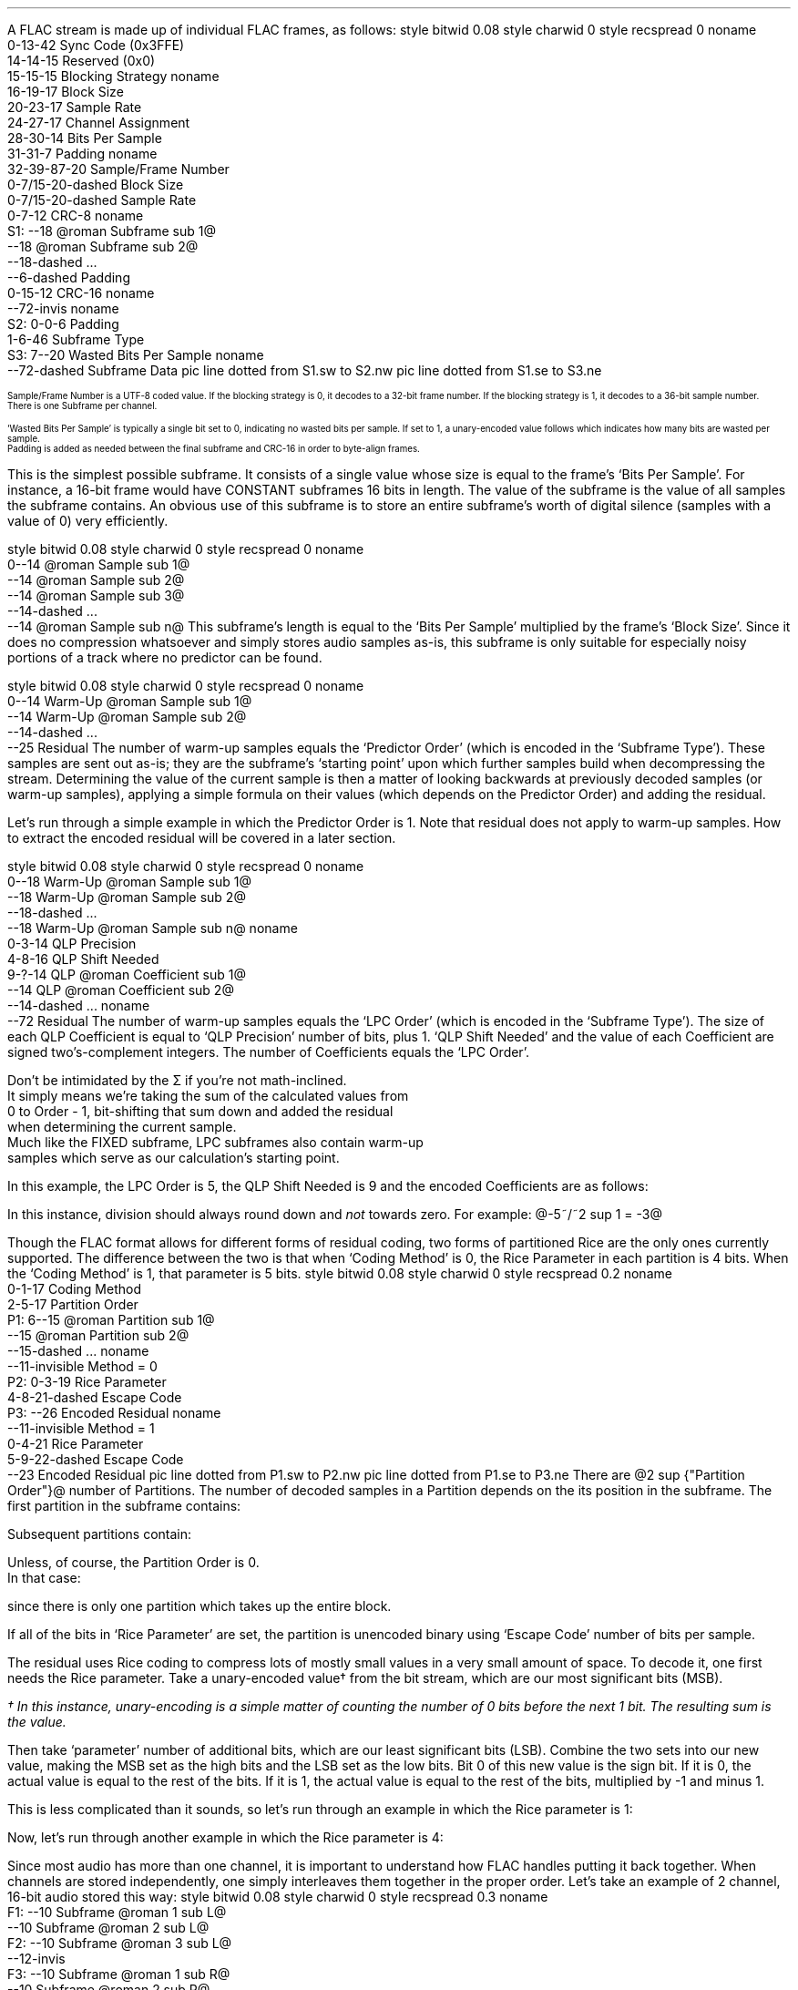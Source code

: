 .\"This work is licensed under the
.\"Creative Commons Attribution-Share Alike 3.0 United States License.
.\"To view a copy of this license, visit
.\"http://creativecommons.org/licenses/by-sa/3.0/us/ or send a letter to
.\"Creative Commons,
.\"171 Second Street, Suite 300,
.\"San Francisco, California, 94105, USA.
.SUBSECTION "FLAC decoding"
.nr ZF \n%
.PP
A FLAC stream is made up of individual FLAC frames, as follows:
.begin dformat
style bitwid 0.08
style charwid 0
style recspread 0
noname
  0-13-42 Sync Code (0x3FFE)
  14-14-15 Reserved (0x0)
  15-15-15 Blocking Strategy
noname
  16-19-17 Block Size
  20-23-17 Sample Rate
  24-27-17 Channel Assignment
  28-30-14 Bits Per Sample
  31-31-7 Padding
noname
  32-39\[hy]87-20 Sample/Frame Number
  0-7/15-20-dashed Block Size
  0-7/15-20-dashed Sample Rate
  0-7-12 CRC-8
noname
 S1: --18 @roman Subframe sub 1@
      --18 @roman Subframe sub 2@
      --18-dashed ...
      --6-dashed Padding
      0-15-12 CRC-16
noname
  --72-invis
noname
 S2: 0-0-6 Padding
      1-6-46 Subframe Type
 S3: 7--20 Wasted Bits Per Sample
noname
     --72-dashed Subframe Data
pic line dotted from S1.sw to S2.nw
pic line dotted from S1.se to S3.ne
.end dformat
.ps 7
.TS
tab(:);
| c || c || c || c s || c |
| c || c || c || c l || c |
| c || l || l || c | l || c |.
_
Bits:Block Size:Sample Rate:Channel Assignment:Bits
\^:(in samples):\^:channels:assignment:\^
=
0000:get from STREAMINFO:get from STREAMINFO:1:mono:0000
0001:192:88200:2:left, right:0001
0010:576:176400:3:left, right, center:0010
0011:1152:192000:4:left, right, back left, back right:0011
0100:2304:8000:5:left, right, center, back left, back right:0100
0101:4608:16000:6:left, right, center, LFE, back left, back right:0101
0110:8 bit from end of header (+1):22050:7:undefined:0110
0111:16 bit from end of header (+1):24000:8:undefined:0111
1000:256:32000:2:0 left, 1 difference:1000
1001:512:44100:2:0 difference, 1 right:1001
1010:1024:48000:2:0 average, 1 difference:1010
1011:2048:96000::reserved:1011
1100:4096:get 8 bit from end of header (in kHz)::reserved:1100
1101:8192:get 16 bit from end of header (in Hz)::reserved:1101
1110:16384:get 16 bit from end of header (in 10s of Hz)::reserved:1110
1111:32768:invalid::reserved:1111
_
.TE
.ps
.2C
.ps 7
.KS
.TS
tab(:);
| c s |
| c | l |.
_
Bits Per Sample
_
bits:per sample
=
000:get from STREAMINFO
001:8
010:12
011:reserved
100:16
101:20
110:24
111:reserved
_
.TE
.KE
Sample/Frame Number is a UTF-8 coded value.
If the blocking strategy is 0, it decodes to a 32-bit frame number.
If the blocking strategy is 1, it decodes to a 36-bit sample number.
.br
There is one Subframe per channel.
.KS
.TS
tab(:);
| c s |
| c | l |.
_
Subframe Type
_
bits:type
=
000000:SUBFRAME_CONSTANT
000001:SUBFRAME_VERBATIM
00001x:reserved
0001xx:reserved
001xxx:SUBFRAME_FIXED (xxx = Predictor Order)
01xxxx:reserved
1xxxxx:SUBFRAME_LPC (xxxxx = LPC Order - 1)
_
.TE
.KE
`Wasted Bits Per Sample' is typically a single bit set to 0, indicating
no wasted bits per sample.  If set to 1, a unary-encoded value
follows which indicates how many bits are wasted per sample.
.br
Padding is added as needed between the final subframe and CRC-16
in order to byte-align frames.
.1C
.bp
.SUBSUBSECTION "the CONSTANT subframe"
.PP
This is the simplest possible subframe.
It consists of a single value whose size is equal to the frame's
`Bits Per Sample'.
For instance, a 16-bit frame would have CONSTANT subframes 16 bits in length.
The value of the subframe is the value of all samples the subframe
contains.
An obvious use of this subframe is to store an entire subframe's worth
of digital silence (samples with a value of 0) very efficiently.
.SUBSUBSECTION "the VERBATIM subframe"
.PP
.begin dformat
style bitwid 0.08
style charwid 0
style recspread 0
noname
  0--14 @roman Sample sub 1@
  --14 @roman Sample sub 2@
  --14 @roman Sample sub 3@
  --14-dashed ...
  --14 @roman Sample sub n@
.end dformat
This subframe's length is equal to the `Bits Per Sample' multiplied
by the frame's `Block Size'.
Since it does no compression whatsoever and simply stores
audio samples as-is, this subframe is only suitable for especially
noisy portions of a track where no predictor can be found.
.SUBSUBSECTION "the FIXED subframe"
.PP
.begin dformat
style bitwid 0.08
style charwid 0
style recspread 0
noname
  0--14 Warm\[hy]Up @roman Sample sub 1@
  --14 Warm\[hy]Up @roman Sample sub 2@
  --14-dashed ...
  --25 Residual
.end dformat
The number of warm-up samples equals the `Predictor Order'
(which is encoded in the `Subframe Type').
These samples are sent out as-is; they are the subframe's
`starting point' upon which further samples build when decompressing
the stream.
Determining the value of the current sample is then a matter of
looking backwards at previously decoded samples (or warm-up samples),
applying a simple formula on their values (which depends on the
Predictor Order) and adding the residual.
.KS
.TS
tab(:);
| c | c |
| c | c |
| c | l |.
_
Predictor:Calculation
Order:\^
=
0:@"Sample" sub i = "Residual" sub i@
1:@"Sample" sub i = "Sample" sub {i~-~1}~~+~~"Residual" sub i@
2:@"Sample" sub i = (2~\[mu]~"Sample" sub {i~-~1})~~-~~"Sample" sub {i~-~2}~~+~~"Residual" sub i@
3:@"Sample" sub i = (3~\[mu]~"Sample" sub {i~-~1})~~-~~(3~\[mu]~"Sample" sub {i~-~2})~~+~~"Sample" sub {i~-~3}~~+~~"Residual" sub i@
4:@"Sample" sub i = (4~\[mu]~"Sample" sub {i~-~1})~~-~~(6~\[mu]~"Sample" sub {i~-~2})~~+~~(4~\[mu]~"Sample" sub {i~-~3})~~-~~"Sample" sub {i~-~4}~~+~~"Residual" sub i@
_
.TE
.KE
.PP
Let's run through a simple example in which the Predictor Order is 1.
Note that residual does not apply to warm-up samples.
How to extract the encoded residual will be covered in a later section.
.TS
tab(:);
| c || c | c |
| c || r | r |.
_
Index:Residual:Sample
=
0::(warm-up) @bold 10@
1:1:@10 + 1 = mark bold 11@
2:2:@11 + 2 = lineup bold 13@
3:-2:@13 - 2 = lineup bold 11@
4:1:@11 + 1 = lineup bold 12@
5:-1:@12 - 1 = lineup bold 11@
_
.TE
.bp
.SUBSUBSECTION "the LPC subframe"
.PP
.begin dformat
style bitwid 0.08
style charwid 0
style recspread 0
noname
  0--18 Warm\[hy]Up @roman Sample sub 1@
  --18 Warm\[hy]Up @roman Sample sub 2@
  --18-dashed ...
  --18 Warm\[hy]Up @roman Sample sub n@
noname
  0-3-14 QLP Precision
  4-8-16 QLP Shift Needed
  9-?-14 QLP @roman Coefficient sub 1@
  --14 QLP @roman Coefficient sub 2@
  --14-dashed ...
noname
  --72 Residual
.end dformat
The number of warm-up samples equals the `LPC Order'
(which is encoded in the `Subframe Type').
The size of each QLP Coefficient is equal to
`QLP Precision' number of bits, plus 1.
`QLP Shift Needed' and the value of each Coefficient are
signed two's-complement integers.
The number of Coefficients equals the `LPC Order'.
.EQ
"Sample" sub i =
left floor {{
{sum from {j = 0} to {Order~-~1}
{"QLP Coefficient" sub j}~\[mu]~"Sample" sub {i~-~j~-~1}}
} over {2 sup "QLP Shift Needed"}} right floor
~~+~~"Residual" sub i
.EN
Don't be intimidated by the \[*S] if you're not math-inclined.
It simply means we're taking the sum of the calculated values from
0 to Order - 1, bit-shifting that sum down and added the residual
when determining the current sample.
Much like the FIXED subframe, LPC subframes also contain warm-up
samples which serve as our calculation's starting point.
.PP
In this example, the LPC Order is 5, the QLP Shift Needed is 9
and the encoded Coefficients are as follows:
.KS
.TS
tab(:);
c r.
QLP @roman Coefficient sub 0@:1241
QLP @roman Coefficient sub 1@:-944
QLP @roman Coefficient sub 2@:14
QLP @roman Coefficient sub 3@:342
QLP @roman Coefficient sub 4@:-147
.TE
.KE

.TS
tab(:);
| c || c | c |
| c || r | r |.
_
Index:Residual:Sample
=
0::(warm-up) @bold 1053@
1::(warm-up) @bold 1116@
2::(warm-up) @bold 1257@
3::(warm-up) @bold 1423@
4::(warm-up) @bold 1529@
_
5:11:@(1241~\[mu]~1529) + (-944~\[mu]~1423) + (14~\[mu]~1257) + (342~\[mu]~1116) + (-147~\[mu]~1053) = 798656@
\^:\^:@(798656~/~2 sup 9 ) = 1559 + 11 = bold 1570@
_
6:79:@(1241~\[mu]~1570) + (-944~\[mu]~1529) + (14~\[mu]~1423) + (342~\[mu]~1257) + (-147~\[mu]~1116) = 790758@
\^:\^:@(790758~/~2 sup 9 ) = 1544 + 79 = bold 1623@
_
7:24:@(1241~\[mu]~1623) + (-944~\[mu]~1570) + (14~\[mu]~1529) + (342~\[mu]~1423) + (-147~\[mu]~1257) = 855356@
\^:\^:@(855356~/~2 sup 9 ) = 1670 + 24 = bold 1694@
_
8:-81:@(1241~\[mu]~1694) + (-944~\[mu]~1623) + (14~\[mu]~1570) + (342~\[mu]~1529) + (-147~\[mu]~1423) = 905859@
\^:\^:@(905859~/~2 sup 9 ) = 1769 - 81 = bold 1688@
_
9:-72:@(1241~\[mu]~1688) + (-944~\[mu]~1694) + (14~\[mu]~1623) + (342~\[mu]~1570) + (-147~\[mu]~1529) = 830571@
\^:\^:@(830571~/~2 sup 9 ) = 1622 - 72 = bold 1550@
_
.TE
.LP
In this instance, division should always round down and \fInot\fR towards zero.
For example: @-5~/~2 sup 1 = -3@

.bp
.SUBSUBSECTION "the Residual"
.PP
Though the FLAC format allows for different forms of
residual coding, two forms of partitioned Rice are the only ones
currently supported.
The difference between the two is that when `Coding Method' is 0,
the Rice Parameter in each partition is 4 bits.
When the `Coding Method' is 1, that parameter is 5 bits.
.begin dformat
style bitwid 0.08
style charwid 0
style recspread 0.2
noname
     0-1-17 Coding Method
     2-5-17 Partition Order
 P1: 6--15 @roman Partition sub 1@
     --15 @roman Partition sub 2@
     --15-dashed ...
noname
     --11-invisible Method = 0
 P2: 0-3-19 Rice Parameter
     4-8-21-dashed Escape Code
 P3: --26 Encoded Residual
noname
     --11-invisible Method = 1
     0-4-21 Rice Parameter
     5-9-22-dashed Escape Code
     --23 Encoded Residual
pic line dotted from P1.sw to P2.nw
pic line dotted from P1.se to P3.ne
.end dformat
There are @2 sup {"Partition Order"}@ number of Partitions.
The number of decoded samples in a Partition depends on the
its position in the subframe.
The first partition in the subframe contains:
.EQ
"Total Samples" mark = left (
{"Frame's Block Size" over {2 sup {"Partition Order"}}}
right )~~-~~"Predictor Order"
.EN
Subsequent partitions contain:
.EQ
"Total Samples" lineup = {"Frame's Block Size" over {2 sup {"Partition Order"}}}
.EN
Unless, of course, the Partition Order is 0.
In that case:
.EQ
"Total Samples" lineup = "Frame's Block Size"~~-~~"Predictor Order"
.EN
since there is only one partition which takes up the entire block.
.PP
If all of the bits in `Rice Parameter' are set,
the partition is unencoded binary using `Escape Code' number of bits per
sample.
.bp
.SUBSUBSUBSECTION "Rice Encoding"
.PP
The residual uses Rice coding to compress lots of mostly small values
in a very small amount of space.
To decode it, one first needs the Rice parameter.
Take a unary-encoded value\(dg from the bit stream, which are our most
significant bits (MSB).
.FS
\(dg In this instance, unary-encoding is a simple matter of
counting the number of 0 bits before the next 1 bit.
The resulting sum is the value.
.FE
Then take `parameter' number of additional bits, which are our least
significant bits (LSB).
Combine the two sets into our new value,
making the MSB set as the high bits and the LSB set as the low bits.
Bit 0 of this new value is the sign bit.
If it is 0, the actual value is equal to the rest of the bits.
If it is 1, the actual value is equal to the rest of the bits,
multiplied by -1 and minus 1.
.PP
This is less complicated than it sounds, so let's run through an example
in which the Rice parameter is 1:
.PSPIC -L "rice1.eps" 4.5i
.sp 24pt
Now, let's run through another example in which the Rice parameter is 4:
.PSPIC -L "rice2.eps" 6i
.bp
.SUBSUBSECTION "Channels"
.PP
Since most audio has more than one channel, it is important to
understand how FLAC handles putting it back together.
When channels are stored independently, one simply interleaves
them together in the proper order.
Let's take an example of 2 channel, 16-bit audio stored this way:
.begin dformat
style bitwid 0.08
style charwid 0
style recspread 0.3
noname
 F1: --10 Subframe @roman 1 sub L@
     --10 Subframe @roman 2 sub L@
 F2: --10 Subframe @roman 3 sub L@
     --12-invis
 F3: --10 Subframe @roman 1 sub R@
     --10 Subframe @roman 2 sub R@
 F4: --10 Subframe @roman 3 sub R@
noname
     --6-invis
 S1: --10 Subframe @roman 1 sub L@
     --10 Subframe @roman 1 sub R@
 S2: --10 Subframe @roman 2 sub L@
 S3: --10 Subframe @roman 2 sub R@
     --10 Subframe @roman 3 sub L@
 S4: --10 Subframe @roman 3 sub R@
pic line dotted from F1.sw to S1.nw
pic line dotted from F4.se to S4.ne
pic line dotted from F2.se to S2.ne
pic line dotted from F3.sw to S3.nw
.end dformat
This is the simplest case.
However, in the case of difference channels, one subframe will
contain actual channel data and the other channel will contain
signed difference data which is applied to the first channel
in order to reconstruct both channels.
It's very important to remember that the difference channel
has 1 additional bit per sample which will be consumed during
reconstruction.
Why 1 additional bit?
Let's take an example where the left sample's value is -30000
and the right sample's value is +30000.
Storing this pair as left + difference means the left
sample remains -30000 and the difference is -60000
.br
(-30000 \- -60000 = +30000).
-60000 won't fit into a 16-bit signed integer.
Adding that 1 additional bit doubles our range of values
and that's just enough to cover any possible difference between
two samples.
.ps 9
.TS
tab(:);
| c s s s s |
| c || c | c || c | c |
| c || l | l || l | l |.
_
Channel Calculation
_
Assignment:Channel 0:Channel 1:Left Channel:Right Channel
=
1000:left:difference:left:left \- difference
1001:difference:right:right + difference:right
1010:mid:side:(((mid << 1) | (side & 1)) + side) >> 1:(((mid << 1) | (side & 1)) - side) >> 1
_
.TE
.ps 10
The mid channel case is another unusual exception.
We're prepending the mid channel with bit 0 from the
side channel, performing the addition/subtraction and then
discarding that bit before assigning the results to the left and
right channels.
.SUBSUBSECTION "Wasted bits per sample"
.PP
Though rare in practice, FLAC subframes support `wasted bits per sample'.
Put simply, these wasted bits are removed during subframe calculation
and restored to the subframe's least significant bits as zero value bits
when it is returned.
For instance, a subframe with 1 wasted bit per sample in a 16-bit FLAC
stream is treated as having only 15 bits per sample when reading
warm-up samples and then all through the rest of the subframe
calculation.
That wasted zero bit is then prepended to each sample prior to returning
the subframe.
.bp
.SUBSECTION "FLAC encoding"
.PP
For the purposes of discussing FLAC encoding,
we'll assume one has a stream of input PCM values along with the
stream's sample rate, number of channels and bits per sample.
Creating a valid FLAC file is then a matter of writing the proper
file header, metadata blocks and FLAC frames.
.begin dformat
style bitwid 0.08
style charwid 0
style recspread 0.15
noname
       0-31-24 Header (`fLaC' 0x664C6143)
  FD1: 32--8 @roman Metadata sub 1@
       --8 @roman Metadata sub 2@
       --8-dashed ...
  FD2: --8 @roman Frame sub 1@
       --8 @roman Frame sub 2@
       --8-dashed ...
noname
  FD3: 0-31-16 Metadata Header
  FD4: 32--16-dashed Block Data
       --4-invis
  FD5: 0-48/128-14 Frame Header
  FD7: --8 @roman Subframe sub 1@
       --8 @roman Subframe sub 2@
       --4-dashed ...
  FD6: --6 CRC-16
noname
        --38-invis
  FD8:  0-7-16 Subframe Header
  FD9:  8--21 Subframe data
pic line dotted from FD1.sw to FD3.nw
pic line dotted from FD1.se to FD4.ne
pic line dotted from FD2.sw to FD5.nw
pic line dotted from FD2.se to FD6.ne
pic line dotted from FD7.sw to FD8.nw
pic line dotted from FD7.se to FD9.ne
.end dformat
.SUBSUBSECTION "Metadata header"
.PP
.TS
tab(:);
| c | c |
| r | l |.
_
bits:value
=
1:0 if additional metadata blocks follow, 1 if not
7:0 for STREAMINFO, 1 for PADDING, 4 for VORBIS_COMMENT, etc.
24:the length of the block data in bytes, not including the header
_
.TE
.SUBSUBSECTION "the STREAMINFO metadata block"
.PP
.TS
tab(:);
| c | c |
| r | l |.
_
bits:value
=
16:the minimum FLAC frame size, in PCM frames
16:the maximum FLAC frame size, in PCM frames
24:the minimum FLAC frame size, in bytes
24:the maximum FLAC frame size, in bytes
20:the stream's sample rate, in Hz
3:the stream's channel count, minus one
5:the stream's bit-per-sample, minus one
36:the stream's total number of PCM frames
128:an MD5 sum of the PCM stream's bytes
_
.TE
.PP
When encoding a FLAC file, many of these fields cannot be known in advance.
Instead, one must keep track of those values during encoding and then
rewrite the STREAMINFO block when finished.
.SUBSUBSECTION "the VORBIS_COMMENT metadata block"
.PP
.TS
tab(:);
| c | c |
| r | l |.
_
bits:value
=
32\[dd]:vendor string length, in bytes
string length \[mu] 8:vendor string data, as UTF-8 encoded text
32\[dd]:total number of comment strings
32\[dd]:comment @roman string sub 1@ length, in bytes
string length \[mu] 8:comment @roman string sub 1@, as UTF-8 encoded text
 ...:...
_
.TE
.PP
Fields marked with \[dd] are little-endian integers.
.SUBSUBSECTION "the PADDING metadata block"
.PP
This is simply an empty block full of \fC0x00\fR bytes.
.bp
.SUBSUBSECTION "Frame header"
.PP
.TS
tab(:);
| c | c |
| r | l |.
_
bits:value
=
14:\fC0x3FFE\fR sync code
1:\fC0\fR reserved
1:\fC0\fR if the header encodes the frame number, \fC1\fR if it encodes the sample number
4:this frame's block size, as encoded PCM frames\(dg
4:this frame's encoded sample rate\(dg
4:this frame's encoded channel assignment\(dg
3:this frame's encoded bits per sample\(dg
1:\fC0\fR padding
8-56:the frame number, or sample number, UTF-8 encoded and starting from 0
0/8/16:the number of PCM frames (minus one) in this FLAC frame, if block size is \fC0x6\fR (8 bits) or \fC0x7\fR (16 bits)
0/8/16:the sample rate of this FLAC frame, if sample rate is \fC0xC\fR (8 bits), \fC0xD\fR (16 bits) or \fC0xE\fR (16 bits)
8:the CRC-8 of all data from the beginning of the frame header
_
.TE
.FS
\(dg See table on page \n(ZF
.FE
.PP
The FLAC frame's block size in PCM frames
(called ``channel independent samples'' in FLAC's documentation)
is typically encoded in the 4 bit `block size' field.
But for odd-sized frames - which often occur at the end of the stream -
that value is stored as an 8 or 16 bit integer following the UTF-8 encoded
frame number.
.PP
In addition, odd sample rate values are stored as 8 bit (in kHz),
16 bit (in Hz) or 16 bit (in 10s of Hz) prior to the CRC-8,
should a predefined value not be available.
.PP
Up until this point, nearly all of these fields can be filled from
the PCM stream data.
Unless you're writing a variable block size encoder,
one should encode the frame number starting from 0 in the frame header
and choose a predefined block size for as many FLAC frames as possible.
.SUBSUBSECTION "Channel assignment"
.PP
If the input stream has a number of channels other than 2,
one has no choice but to store them independently.
If the number of channels equals 2, one can try all four possible
assignments (left-difference, difference-right, mid-side and
independent) and use the one which takes the least amount of space.
.SUBSUBSECTION "Subframe header"
.PP
.TS
tab(:);
| c | c |
| r | l |.
_
bits:value
=
1:\fC0\fR padding
6:subframe type, with optional predictor order
1:\fC0\fR if no wasted bits per sample, \fC1\fR if a unary-encoded number follows
0+:the number of wasted bits per sample (minus one) encoded as unary
_
.TE
.TS
tab(:);
| c s |
| c | l |.
_
Subframe Type
_
bits:type
=
000000:SUBFRAME_CONSTANT
000001:SUBFRAME_VERBATIM
00001x:reserved
0001xx:reserved
001xxx:SUBFRAME_FIXED (xxx = Predictor Order)
01xxxx:reserved
1xxxxx:SUBFRAME_LPC (xxxxx = Predictor Order - 1)
_
.TE
.bp
.SUBSUBSECTION "the CONSTANT subframe"
.PP
If all the samples in a subframe are identical, one can encode them
using a CONSTANT subframe, which is essentially a single sample value
that gets duplicated `block size' number of times when decoded.
.SUBSUBSECTION "the VERBATIM subframe"
.PP
This subframe simply stores all the samples as-is,
with no compression whatsoever.
It is a `fallback' encoding method for when no other subframe makes one's
data any smaller.
.SUBSUBSECTION "the FIXED subframe"
.PP
This subframe consists of `predictor order' number of unencoded
warm-up samples followed by a residual.
Determining which predictor order to use on a given set of input samples
depends on their minimum delta sum.
This process is best explained by example:
.TS
tab(:);
| c | c | c | c | c | c | c |
| c | r | r | r | r | r | r |.
_
index:sample:@{\[*D] sup 0}@:@{\[*D] sup 1}@:@{\[*D] sup 2}@:@{\[*D] sup 3}@:@{\[*D] sup 4}@
=
0:-40:
1:-41:\fI-41\fR
2:-40:\fI-40\fR:\fI-1\fR
3:-39:\fI-39\fR:\fI-1\fR:\fI0\fR
4:-38:-38:\fI-1\fR:\fI0\fR:\fI0\fR
5:-38:-38:0:-1:1:-1
6:-35:-35:-3:3:-4:5
7:-35:-35:0:-3:6:-10
8:-39:-39:4:-4:1:5
9:-40:-40:1:3:-7:8
10:-40:-40:0:1:2:-9
11:-39:-39:-1:1:0:2
12:-38:-38:-1:0:1:-1
13:-37:-37:-1:0:0:1
14:-33:-33:-4:3:-3:3
15:-36:-36:3:-7:10:-13
16:-35:-35:-1:4:-11:21
17:-31:-31:-4:3:1:-12
18:-32:-32:1:-5:8:-7
19:-33:-33:1:0:-5:13
_
@|~{roman "sum"}~|@::579:26:38:60:111
_
.TE
.LP
Note that the numbers in italics play a part in the delta
calculation to their right, but do \fBnot\fR figure into the
delta's absolute value sum, below.
.PP
In this example, @\[*D] sup 1@'s value of 26 is the smallest.
Therefore, when compressing this set of samples in a FIXED subframe,
it's best to use a predictor order of 1.
.PP
The predictor order indicates how many warm-up samples to take from
the PCM stream.
Determining the residual values can then be done automatically
based on the current @"Sample" sub i@ and previously encoded samples, or
warm-up samples.
.TS
tab(:);
| c | c |
| c | c |
| c | l |.
_
Predictor:Calculation
Order:\^
=
0:@"Residual" sub i = "Sample" sub i@
1:@"Residual" sub i = "Sample" sub i~~-~~"Sample" sub {i~-~1}@
2:@"Residual" sub i = "Sample" sub i~~-~~((2~\[mu]~"Sample" sub {i~-~1})~~-~~"Sample" sub {i~-~2})@
3:@"Residual" sub i = "Sample" sub i~~-~~((3~\[mu]~"Sample" sub {i~-~1})~~-~~(3~\[mu]~"Sample" sub {i~-~2})~~+~~"Sample" sub {i~-~3})@
4:@"Residual" sub i = "Sample" sub i~~-~~((4~\[mu]~"Sample" sub {i~-~1})~~-~~(6~\[mu]~"Sample" sub {i~-~2})~~+~~(4~\[mu]~"Sample" sub {i~-~3})~~-~~"Sample" sub {i~-~4})@
_
.TE
.\"In this example, the residual values are: -1 1 1 1 0 3 0 -4 -1 0 1 1 1 4 -3 1 4 -1 -1
.bp
.SUBSUBSECTION "the LPC subframe"
.PP
Unlike the FIXED subframe which required only input samples and a
predictor order, LPC subframes also require a list of QLP coefficients,
a QLP precision value of those coefficients, and a QLP shift needed
value.
.begin dformat
style bitwid 0.08
style charwid 0
style recspread 0
noname
  0--18 Warm\[hy]Up @roman Sample sub 1@
  --18 Warm\[hy]Up @roman Sample sub 2@
  --18-dashed ...
  --18 Warm\[hy]Up @roman Sample sub n@
noname
  0-3-14 QLP Precision
  4-8-16 QLP Shift Needed
  9-?-14 QLP @roman Coefficient sub 1@
  --14 QLP @roman Coefficient sub 2@
  --14-dashed ...
noname
  --72 Residual
.end dformat
.LP
Determining these values for a given input PCM signal is a somewhat
complicated process which depends on whether one is performing an
exhaustive LP coefficient order search or not:
.LP
.mk
Non-exhaustive search
.br
.PSPIC -L "lpc_process.eps" 3i
.rt
.in +3in
Exhaustive search
.br
.PSPIC -R "lpc_process2.eps" 3i
\" .LP
\" .in +3.25i
\" `Input PCM' is the subframe input signal.
\" .br
\" `Max LPC Order' is a user-defined value from 1 to 33, typically in the
\" 6-12 range.
\" .in -3.25i
.bp
.SUBSUBSUBSECTION "Windowing"
.PP
The first step in LPC subframe encoding is `windowing' the input signal.
Put simply, this is a process of multiplying each input sample by
an equivalent value from the window, which are floats from 0.0 to 1.0.
In this case, the default is a Tukey window with a ratio of 0.5.
A Tukey window is a combination of the Hann and Rectangular windows.
The ratio of 0.5 means there's 0.5 samples in the Hann window per
sample in the Rectangular window.
.LP
.mk
.PSPIC -R "hann.eps" 2.5i
.PSPIC -R "rectangular.eps" 2.5i
.PSPIC -R "tukey.eps" 2.5i
.rt
.LP
.ll 3.25in
The Hann window is defined by the function:
.br
.sp
@{roman hann} (n) = \[12] ~ left ( 1~-~cos left ( {2 pi n} over {"sample count" - 1} right ) right )@
.br
.sp
.LP
.ll 3.25in
The Rectangular window is defined by the function:
.br
.sp
@{roman rectangle} (n) = 1.0@
.br
.sp
.LP
.ll 3.25in
The Tukey window is defined by taking a Hann window, splitting it at
the halfway point, and inserting a Rectangular window between the
two.
.LP
Let's run through a short example with 20 samples:
.TS
tab(:);
| c | c c c c c |
| c | c c c c c |
| r | r c r c r |.
_
index:input::Tukey::windowed
\^:sample::window::signal
=
0:-40:@\[mu]@:0.0000:@=@:0.00
1:-41:@\[mu]@:0.1464:@=@:-6.00
2:-40:@\[mu]@:0.5000:@=@:-20.00
3:-39:@\[mu]@:0.8536:@=@:-33.29
4:-38:@\[mu]@:1.0000:@=@:-38.00
5:-38:@\[mu]@:1.0000:@=@:-38.00
6:-35:@\[mu]@:1.0000:@=@:-35.00
7:-35:@\[mu]@:1.0000:@=@:-35.00
8:-39:@\[mu]@:1.0000:@=@:-39.00
9:-40:@\[mu]@:1.0000:@=@:-40.00
10:-40:@\[mu]@:1.0000:@=@:-40.00
11:-39:@\[mu]@:1.0000:@=@:-39.00
12:-38:@\[mu]@:1.0000:@=@:-38.00
13:-37:@\[mu]@:1.0000:@=@:-37.00
14:-33:@\[mu]@:1.0000:@=@:-33.00
15:-36:@\[mu]@:1.0000:@=@:-36.00
16:-35:@\[mu]@:0.8536:@=@:-29.88
17:-31:@\[mu]@:0.5000:@=@:-15.50
18:-32:@\[mu]@:0.1464:@=@:-4.68
19:-33:@\[mu]@:0.0000:@=@:0.00
_
.TE
.bp
.SUBSUBSUBSECTION "Computing autocorrelation"
.PP
Once our input samples have been converted to a windowed signal,
we then compute the autocorrelation values from that signal.
Each autocorrelation value is determined by multiplying the signal's
samples by the samples of a lagged version of that same signal,
and then taking the sum.
The lagged signal is simply the original signal with `lag' number of
samples removed from the beginning.
.PSPIC -L "lag.eps" 6i
.PP
The lagged sums from 0 to the maximum LPC order are our autocorrelation
values.  In this example, they are 14979.0, 13651.0 and 12405.0.
.bp
.SUBSUBSUBSECTION "LP coefficient calculation"
.PP
Calculating the LP coefficients uses the Levinson-Durbin recursive method.\(dg
.FS
\(dg This algorithm is taken from http://www.engineer.tamuk.edu/SPark/chap7.pdf
.FE
Our inputs are @M@, the maximum LPC order minus 1, and @r@ autocorrelation
values, from @r(0)@ to @r(M - 1)@.
Our outputs are @a@, a list of LP coefficient lists from
@a sub 11@ to @a sub {(M - 1)(M - 1)}@, and @E@, a list
of error values from @E sub 0@ to @E sub {(M - 1)}@.
@q sub m@ and @\[*k] sub m@ are temporary values.
.LP
Initial values:
.TS
tab(:);
l.
@E sub 0 mark = r(0)@
@a sub 11 lineup = \[*k] sub 1 = {r(1) over {E sub 0}}@
@E sub 1 lineup = E sub 0 {(1 - {{\[*k] sub 1} sup 2})}@
.TE
.LP
With @m \[>=] 2@, the following recursive algorithm is performed:
.TS
tab(:);
r l.
step 1.:@q sub m mark = r(m) - sum from {i = 1} to {m - 1} a sub {i (m - 1)} r(m - i)@
step 2.:@\[*k] sub m lineup = {q sub m} over {E sub {(m - 1)}}@
step 3.:@a sub mm lineup = \[*k] sub m@
step 4.:@a sub im lineup = a sub {i(m - 1)} - \[*k] sub m a sub {(m - i)(m - 1)}@ for @i = 1,i = 2,...,i = m - 1@
step 5.:@E sub m lineup = E sub {m - 1}( 1 - {\[*k] sub m} sup 2 )@
step 6.:If @m < M@ then increment @m@ to @m + 1@ and return to step 1.  If @m = M@ then stop.
.TE
.LP
Let's run through an example in which @M = 4@, @r(0) = 11018@, @r(1) = 9690@,
@r(2) = 8443@ and @r(3) = 7280@:
.br
.ps 8
@E sub 0 mark = r(0) = 11018@
.br
@a sub 11 lineup = \[*k] sub 1 = {r(1) over E sub 0} = {9690 over 11018} = 0.8795@
.br
@E sub 1 lineup = E sub 0 {(1 - {{\[*k] sub 1} sup 2})} = 11018(1 - 0.8795 sup 2 ) = 2495@
.br
@q sub 2 lineup = r(2) - sum from {i = 1} to 1 a sub i1 {r(2 - i)} = 8443 - (0.8795)(9690) = -79.35@
.br
@\[*k] sub 2 lineup = {{q sub 2} over {E sub 1}} = {-79.35 over 2495} = -0.0318@
.br
@a sub 22 lineup = \[*k] sub 2 = -0.0318@
.br
@a sub 12 lineup = a sub 11 - \[*k] sub 2 a sub 11 = 0.8795 - (-0.0318)(0.8795) = 0.9074@
.br
@E sub 2 lineup = E sub 1 (1 - {\[*k] sub 2} sup 2 ) = 2495(1 - {-0.0318 sup 2}) = 2492@
.br
@q sub 3 lineup = r(3) - sum from {i = 1} to 2 a sub i2 {r(3 - i)} = 7280 - ((0.9074)(8443) + (-0.0318)(9690)) = -73.04@
.br
@\[*k] sub 3 lineup = {q sub 3} over {E sub 2} = {-73.04 over 2492} = -0.0293@
.br
@a sub 33 lineup = \[*k] sub 3 = -0.0293@
.br
@a sub 13 lineup = a sub 12 - \[*k] sub 3 a sub 22 = 0.9074 - (-0.0293)(-0.0318) = 0.9065@
.br
@a sub 23 lineup = a sub 22 - \[*k] sub 3 a sub 12 = -0.0318 - (-0.0293)(0.9074) = -0.0052@
.br
@E sub 3 lineup = E sub 2 (1 - {\[*k] sub 3} sup 2 ) = 2492(1 - {-0.0293 sup 2}) = 2490@
.ps 10
.LP
@roman "Our final values are:"~~a sub 11 mark = 0.8795@
.br
@a sub 12 lineup = 0.9074~~~a sub 22 = -0.0318@
.br
@a sub 13 lineup = 0.9065~~~a sub 23 = -0.0052~~~a sub 33 = -0.0293@
.br
@E sub 1 lineup = 2495~~~E sub 2 = 2492~~~E sub 3 = 2490@
.LP
These values have been rounded to the nearest significant digit
and will not be an exact match to those generated by a computer.
.bp
.SUBSUBSUBSECTION "Best order estimation"
.PP
At this point, we have an array of prospective LP coefficient lists,
a list of error values and must decide which LPC order to use.
There are two ways to accomplish this:  we can either estimate
the total bits from the error values or perform an exhaustive search.
Making the estimation requires the total number of samples
in the subframe, the number of overhead bits per order (by default,
this is the number of bits per sample in the subframe, plus 5),
and an error scale constant in addition to the LPC error values:
.EQ
"Error Scale" mark = {{ln (2) sup 2}} over {2~\[mu]~"Total Samples"}
.EN
.LP
Once the error scale has been calculated, one can generate a
`Bits per Residual' estimation function which, given an LPC Error value,
returns what its name implies:
.EQ
{roman "Bits per Residual"} ("LPC Error") lineup = {ln ("Error Scale"~\[mu]~"LPC Error")} over {2~\[mu]~ln (2)}
.EN
With this function, we can estimate how many bits the entire LPC subframe
will take for each LPC Error value and its associated Order:
.ps 8
.EQ
{roman "Total Bits"} ("LPC Error","Order") = left ( {{roman "Bits per Residual"} ("LPC Error")~\[mu]~("Total Samples" - "Order")} right ) + left ( "Order"~\[mu]~"Overhead Bits per Order" right )
.EN
.ps
.LP
Picking the best LPC Order is then done exhaustively by calculating the
total estimated bits for each error value and using the order which uses
the fewest.
.SUBSUBSUBSECTION "Best order exhaustive search"
.PP
In a curious bit of recursion, finding the best order for an LPC subframe
via an exhaustive search requires taking each list of LP Coefficients
calculated previously, quantizing them into a list of QLP Coefficients
and a QLP Shift Needed value,\(dg
.FS
\(dg Quantizing coefficients will be covered in the next section.
.FE
determining the total
amount of bits each hypothetical LPC subframe uses and using
the LPC order which uses the fewest.
.PP
Remember that building an LPC subframe requires the following values:
LPC Order, QLP Precision, QLP Shift Needed and QLP Coefficients along
with the subframe's samples and bits-per-sample.
For each possible LPC Order, the QLP Shift Needed and the QLP Coefficient
list values can be calculated by quantizing the LP Coefficients.
QLP Precision is the size of each QLP Coefficient list value in the
subframe header.
Simply choose the field with the largest number of bits in the
QLP Coefficient list for the QLP Precision value.
.PP
Finally, instead of writing these hypothetical LPC subframes directly to disk,
one only has to capture how many bits they
.I would
use.
The hypothetical LPC subframe that uses the fewest number of bits
is the one we should actually write to disk.
.bp
.SUBSUBSUBSECTION "Quantizing coefficients"
.PP
Quantizing coefficients is a process of taking a list of LP Coefficients
along with a QLP Coefficients Precision value and
returning a list of QLP Coefficients and a QLP Shift Needed value.
The first step is determining the upper and lower limits of the
QLP Coefficients:
.EQ
"QLP coefficient maximum" mark = {2 sup "precision"} - 1
.EN
.EQ
"QLP coefficient mininum" lineup = - {2 sup "precision"}
.EN
The next step is determining the maximum shift limit and minimum
shift limit constants, which are what their names imply:
.EQ
"max shift limit" mark = {2 sup {"QLP shift length" - 1}} - 1 = {2 sup {5 - 1}} - 1 = {2 sup 4} - 1 = 16 - 1 = 15
.EN
.EQ
"min shift limit" lineup = -({"max shift limit" - 1}) = -14
.EN
Now we determine the initial QLP Shift Needed value:
.EQ
"shift" = "precision" - {left ceiling {log ({roman max} (~|~"LP Coefficients"~|~)) } over {log (2) } right ceiling}
.EN
where `shift' is adjusted if necessary such that:
@"min shift limit" <= "shift" <= "max shift limit"@
.LP
Finally, we determine the QLP Coefficient values themselves via a small
recursive routine:
.EQ
X(i) mark = E(i - 1) + ({"LP Coefficient" sub i}~\[mu]~{2 sup "shift"})
.EN
.EQ
{"QLP Coefficient" sub i} lineup = {roman "round"} (X(i))
.EN
.EQ
E(i) lineup = X(i) - {"QLP Coefficient" sub i}
.EN
where @E(-1) = 0@ and each QLP Coefficient is adjusted
prior to calculating the next @E(i)@ value such that:
.br
@"QLP coefficient minimum" <= {"QLP Coefficient" sub i} <= "QLP coefficient maximum"@
.sp
.LP
The LPC Order, QLP Precision, QLP Shift Needed, and QLP Coefficients
make up the LPC subframe.
.bp
.SUBSUBSUBSECTION "Calculating Residual"
.PP
A number of warm-up samples equal to LPC Order are taken from the input PCM
and the subframe's residuals are calculated according to the following formula:
.EQ
"Residual" sub i
=
"Sample" sub i~~-~~
left floor {{
{sum from {j = 0} to {Order~-~1}
{"QLP Coefficient" sub j}~\[mu]~"Sample" sub {i~-~j~-~1}}
} over {2 sup "QLP Shift Needed"}} right floor
.EN
For example, given the samples
1053, 1116, 1257, 1423, 1529, 1570, 1623, 1694, 1688 and 1550,
.br
the coefficients:
.TS
tab(:);
c r.
QLP @roman Coefficient sub 0@:1241
QLP @roman Coefficient sub 1@:-944
QLP @roman Coefficient sub 2@:14
QLP @roman Coefficient sub 3@:342
QLP @roman Coefficient sub 4@:-147
.TE
and a QLP Shift Needed value of 9, our residuals are as follows:
.ps 9
.TS
tab(:);
| c || c | c |
| c || r | r |.
_
Index:Sample:Residual
=
0:(warm-up) 1053:
1:(warm-up) 1116:
2:(warm-up) 1257:
3:(warm-up) 1423:
4:(warm-up) 1529:
5:1570:@1570~-~{{(1241~\[mu]~1529) + (-944~\[mu]~1423) + (14~\[mu]~1257) + (342~\[mu]~1116) + (-147~\[mu]~1053)} over {2 sup 9}}~=~1570~-~{798656 over 512}~ mark =~bold 11~~@
\^::
6:1623:@1623~-~{{(1241~\[mu]~1570) + (-944~\[mu]~1529) + (14~\[mu]~1423) + (342~\[mu]~1257) + (-147~\[mu]~1116)} over {2 sup 9}}~=~1623-{790758 over 512}~ lineup =~bold 79@
\^::
7:1694:@1694~-~{{(1241~\[mu]~1623) + (-944~\[mu]~1570) + (14~\[mu]~1529) + (342~\[mu]~1423) + (-147~\[mu]~1257)} over {2 sup 9}}~=~1694-{855356 over 512}~ lineup =~bold 24@
\^::
8:1688:@1688~-~{{(1241~\[mu]~1694) + (-944~\[mu]~1623) + (14~\[mu]~1570) + (342~\[mu]~1529) + (-147~\[mu]~1423)} over {2 sup 9}}~=~1688-{905859 over 512}~ lineup =~bold -81@
\^::
9:1550:@1550~-~{{(1241~\[mu]~1688) + (-944~\[mu]~1694) + (14~\[mu]~1623) + (342~\[mu]~1570) + (-147~\[mu]~1529)} over {2 sup 9}}~=~1550-{830571 over 512}~ lineup =~bold -72@
_
.TE
.ps
.bp
.SUBSUBSECTION "the Residual"
.PP
Given a stream of residual values, one must place them in one or more
partitions, each with its own Rice parameter, and prepended with a
small header:
.begin dformat
style bitwid 0.08
style charwid 0
style recspread 0.2
noname
     0-1-17 Coding Method
     2-5-17 Partition Order
 P1: 6--15 @roman Partition sub 1@
     --15 @roman Partition sub 2@
     --15-dashed ...
noname
     --11-invisible Method = 0
 P2: 0-3-19 Rice Parameter
     4-8-21-dashed Escape Code
 P3: --26 Encoded Residual
noname
     --11-invisible Method = 1
     0-4-21 Rice Parameter
     5-9-22-dashed Escape Code
     --23 Encoded Residual
pic line dotted from P1.sw to P2.nw
pic line dotted from P1.se to P3.ne
.end dformat

The residual's coding method is typically 0, unless one is encoding
audio with more than 16 bits-per-sample and one of the partitions
requests a Rice parameter higher than @2 sup 4@.
The residual's partition order is chosen exhaustively, which means
trying all of them within a certain range (e.g. 0 to 5) such that
the residuals can be divided evenly between them and then the partition
order which uses the smallest estimated amount of space is chosen.
.PP
Choosing the best Rice parameter is a matter of selecting the smallest
value of `x' such that:
.EQ
"sample count"~\[mu]~{2 sup x}~~>~~{sum from {i = 0} to {"residual count"~-~1}
|{"residual" sub i}|}
.EN
.LP
Again, this is easier to understand with a block of example residuals,
19 in total:
.TS
tab(:);
| c | c | c |
| c | r | r |.
_
index:@residual sub i@:@|~{residual sub i}~|@
=
0:-1:1
1:1:1
2:1:1
3:1:1
4:0:0
5:3:3
6:0:0
7:-4:4
8:-1:1
9:0:0
10:1:1
11:1:1
12:1:1
13:4:4
14:-3:3
15:1:1
16:4:4
17:-1:1
18:-1:1
_
@|~{roman "sum"}~|@::29
_
.TE
@19~\[mu]~{2 sup 0}@ is not larger than 29.
.br
@19~\[mu]~{2 sup 1}@ is larger than 29, so the best Rice parameter
for this block of residuals is 1.
.PP
Remember that the Rice parameter's maximum value is limited to
@2 sup 4@ using coding method 0, or @2 sup 5@ using coding method 1.
.SUBSUBSUBSECTION "Residual Values"
.PP
Encoding individual residual values to Rice coding requires only
the Rice parameter and the values themselves.
First, one must convert any negative values to positive by
multiplying it by -1, subtracting 1 and prepending a 1 bit.
If the value is already positive, prepend a 0 bit instead.
Next, we split out new value into most significant bits (MSB) and
least significant bits (LSB) where the length of the LSB is
equal to the Rice parameter and MSB contains the remaining bits.
The MSB value is written unary encoded, whereas the LSB is written as-is.
.PP
As with residual decoding, this process is not as difficult as it
sounds and is best explained by an example, in this case using
a parameter of 3 and encoding the residual values 18, -25 and 12:
.PSPIC -L "rice3.eps" 6i
.bp
.SUBSECTION "the Checksums"
.PP
Calculating the frame header's CRC-8 and frame footer's CRC-16 is necessary
both for FLAC encoders and decoders, but the process is the same for each.
.SUBSUBSECTION "CRC-8"
.PP
CRC-8 is used to checksum FLAC frame headers.
Given a byte of input and the previous CRC-8 checksum,
or 0 as an initial value,
the current checksum can be calculated as follows:
.EQ
{checksum sub i}~=~{roman "CRC8"} ( byte~{roman "xor"}~{checksum sub {i - 1}} )
.EN
.ps 7
.ft C
.TS
tab(:);
| c s s s s s s s s s s s s s s s s |
| r || c | c | c | c | c | c | c | c | c | c | c | c | c | c | c | c |
| r || r | r | r | r | r | r | r | r | r | r | r | r | r | r | r | r |.
_
.ps 8
.ft R
CRC8
.ft C
.ps 7
_
:0x?0:0x?1:0x?2:0x?3:0x?4:0x?5:0x?6:0x?7:0x?8:0x?9:0x?A:0x?B:0x?C:0x?D:0x?E:0x?F
=
0x0?:0x00:0x07:0x0E:0x09:0x1C:0x1B:0x12:0x15:0x38:0x3F:0x36:0x31:0x24:0x23:0x2A:0x2D
0x1?:0x70:0x77:0x7E:0x79:0x6C:0x6B:0x62:0x65:0x48:0x4F:0x46:0x41:0x54:0x53:0x5A:0x5D
0x2?:0xE0:0xE7:0xEE:0xE9:0xFC:0xFB:0xF2:0xF5:0xD8:0xDF:0xD6:0xD1:0xC4:0xC3:0xCA:0xCD
0x3?:0x90:0x97:0x9E:0x99:0x8C:0x8B:0x82:0x85:0xA8:0xAF:0xA6:0xA1:0xB4:0xB3:0xBA:0xBD
0x4?:0xC7:0xC0:0xC9:0xCE:0xDB:0xDC:0xD5:0xD2:0xFF:0xF8:0xF1:0xF6:0xE3:0xE4:0xED:0xEA
0x5?:0xB7:0xB0:0xB9:0xBE:0xAB:0xAC:0xA5:0xA2:0x8F:0x88:0x81:0x86:0x93:0x94:0x9D:0x9A
0x6?:0x27:0x20:0x29:0x2E:0x3B:0x3C:0x35:0x32:0x1F:0x18:0x11:0x16:0x03:0x04:0x0D:0x0A
0x7?:0x57:0x50:0x59:0x5E:0x4B:0x4C:0x45:0x42:0x6F:0x68:0x61:0x66:0x73:0x74:0x7D:0x7A
0x8?:0x89:0x8E:0x87:0x80:0x95:0x92:0x9B:0x9C:0xB1:0xB6:0xBF:0xB8:0xAD:0xAA:0xA3:0xA4
0x9?:0xF9:0xFE:0xF7:0xF0:0xE5:0xE2:0xEB:0xEC:0xC1:0xC6:0xCF:0xC8:0xDD:0xDA:0xD3:0xD4
0xA?:0x69:0x6E:0x67:0x60:0x75:0x72:0x7B:0x7C:0x51:0x56:0x5F:0x58:0x4D:0x4A:0x43:0x44
0xB?:0x19:0x1E:0x17:0x10:0x05:0x02:0x0B:0x0C:0x21:0x26:0x2F:0x28:0x3D:0x3A:0x33:0x34
0xC?:0x4E:0x49:0x40:0x47:0x52:0x55:0x5C:0x5B:0x76:0x71:0x78:0x7F:0x6A:0x6D:0x64:0x63
0xD?:0x3E:0x39:0x30:0x37:0x22:0x25:0x2C:0x2B:0x06:0x01:0x08:0x0F:0x1A:0x1D:0x14:0x13
0xE?:0xAE:0xA9:0xA0:0xA7:0xB2:0xB5:0xBC:0xBB:0x96:0x91:0x98:0x9F:0x8A:0x8D:0x84:0x83
0xF?:0xDE:0xD9:0xD0:0xD7:0xC2:0xC5:0xCC:0xCB:0xE6:0xE1:0xE8:0xEF:0xFA:0xFD:0xF4:0xF3
_
.TE
.LP
For example, given the header bytes: 0xFF, 0xF8, 0xCC, 0x1C, 0x00 and 0xC0:
.EQ
{checksum sub 0}~mark =~{roman "CRC8"} ( {roman "0xFF"}~{roman "xor"}~0 )~=~{roman "CRC8"} ( {roman "0xFF"} )~=~{roman "0xF3"}
.EN
.EQ
{checksum sub 1}~lineup =~{roman "CRC8"} ( {roman "0xF8"}~{roman "xor"}~{roman "0xF3"} )~=~{roman "CRC8"} ( {roman "0x0B"} )~=~{roman "0x31"}
.EN
.EQ
{checksum sub 2}~lineup =~{roman "CRC8"} ( {roman "0xCC"}~{roman "xor"}~{roman "0x31"} )~=~{roman "CRC8"} ( {roman "0xFD"} )~=~{roman "0xFD"}
.EN
.EQ
{checksum sub 3}~lineup =~{roman "CRC8"} ( {roman "0x1C"}~{roman "xor"}~{roman "0xFD"} )~=~{roman "CRC8"} ( {roman "0xE1"} )~=~{roman "0xA9"}
.EN
.EQ
{checksum sub 4}~lineup =~{roman "CRC8"} ( {roman "0x00"}~{roman "xor"}~{roman "0xA9"} )~=~{roman "CRC8"} ( {roman "0xA9"} )~=~{roman "0x56"}
.EN
.EQ
{checksum sub 5}~lineup =~{roman "CRC8"} ( {roman "0xC0"}~{roman "xor"}~{roman "0x56"} )~=~{roman "CRC8"} ( {roman "0x96"} )~=~{roman "0xEB"}
.EN
.LP
Thus, the next byte after the header should be 0xEB.
Furthermore, when the checksum byte itself is run through the
checksumming procedure:
.EQ
{checksum sub 6}~lineup =~{roman "CRC8"} ( {roman "0xEB"}~{roman "xor"}~{roman "0xEB"} )~=~{roman "CRC8"} ( {roman "0x00"} )~=~{roman "0x00"}
.EN
the result will always be 0.
This is a handy way to verify a frame header's checksum since the
checksum of the header's bytes along with the header's checksum itself will
always result in 0.
.bp
.ps
.ft R
.SUBSUBSECTION "CRC-16"
.PP
CRC-16 is used to checksum the entire FLAC frame, including the header
and any padding bits after the final subframe.
Given a byte of input and the previous CRC-16 checksum,
or 0 as an initial value, the current checksum can be calculated as follows:
.EQ
{checksum sub i}~=~{roman "CRC16"} ( byte~{roman "xor"}~({checksum sub {i - 1}} >> 8 ) )~{roman "xor"}~({checksum sub {i - 1}} << 8)
.EN
the checksum is always truncated to 16-bits.
.ps 5
.ft C
.TS
tab(:);
| c s s s s s s s s s s s s s s s s |
| r || c | c | c | c | c | c | c | c | c | c | c | c | c | c | c | c |
| r || r | r | r | r | r | r | r | r | r | r | r | r | r | r | r | r |.
_
.ps 8
.ft R
CRC16
.ps 5
.ft C
_
:0x?0:0x?1:0x?2:0x?3:0x?4:0x?5:0x?6:0x?7:0x?8:0x?9:0x?A:0x?B:0x?C:0x?D:0x?E:0x?F
=
0x0?:0x0000:0x8005:0x800f:0x000a:0x801b:0x001e:0x0014:0x8011:0x8033:0x0036:0x003c:0x8039:0x0028:0x802d:0x8027:0x0022
0x1?:0x8063:0x0066:0x006c:0x8069:0x0078:0x807d:0x8077:0x0072:0x0050:0x8055:0x805f:0x005a:0x804b:0x004e:0x0044:0x8041
0x2?:0x80c3:0x00c6:0x00cc:0x80c9:0x00d8:0x80dd:0x80d7:0x00d2:0x00f0:0x80f5:0x80ff:0x00fa:0x80eb:0x00ee:0x00e4:0x80e1
0x3?:0x00a0:0x80a5:0x80af:0x00aa:0x80bb:0x00be:0x00b4:0x80b1:0x8093:0x0096:0x009c:0x8099:0x0088:0x808d:0x8087:0x0082
0x4?:0x8183:0x0186:0x018c:0x8189:0x0198:0x819d:0x8197:0x0192:0x01b0:0x81b5:0x81bf:0x01ba:0x81ab:0x01ae:0x01a4:0x81a1
0x5?:0x01e0:0x81e5:0x81ef:0x01ea:0x81fb:0x01fe:0x01f4:0x81f1:0x81d3:0x01d6:0x01dc:0x81d9:0x01c8:0x81cd:0x81c7:0x01c2
0x6?:0x0140:0x8145:0x814f:0x014a:0x815b:0x015e:0x0154:0x8151:0x8173:0x0176:0x017c:0x8179:0x0168:0x816d:0x8167:0x0162
0x7?:0x8123:0x0126:0x012c:0x8129:0x0138:0x813d:0x8137:0x0132:0x0110:0x8115:0x811f:0x011a:0x810b:0x010e:0x0104:0x8101
0x8?:0x8303:0x0306:0x030c:0x8309:0x0318:0x831d:0x8317:0x0312:0x0330:0x8335:0x833f:0x033a:0x832b:0x032e:0x0324:0x8321
0x9?:0x0360:0x8365:0x836f:0x036a:0x837b:0x037e:0x0374:0x8371:0x8353:0x0356:0x035c:0x8359:0x0348:0x834d:0x8347:0x0342
0xA?:0x03c0:0x83c5:0x83cf:0x03ca:0x83db:0x03de:0x03d4:0x83d1:0x83f3:0x03f6:0x03fc:0x83f9:0x03e8:0x83ed:0x83e7:0x03e2
0xB?:0x83a3:0x03a6:0x03ac:0x83a9:0x03b8:0x83bd:0x83b7:0x03b2:0x0390:0x8395:0x839f:0x039a:0x838b:0x038e:0x0384:0x8381
0xC?:0x0280:0x8285:0x828f:0x028a:0x829b:0x029e:0x0294:0x8291:0x82b3:0x02b6:0x02bc:0x82b9:0x02a8:0x82ad:0x82a7:0x02a2
0xD?:0x82e3:0x02e6:0x02ec:0x82e9:0x02f8:0x82fd:0x82f7:0x02f2:0x02d0:0x82d5:0x82df:0x02da:0x82cb:0x02ce:0x02c4:0x82c1
0xE?:0x8243:0x0246:0x024c:0x8249:0x0258:0x825d:0x8257:0x0252:0x0270:0x8275:0x827f:0x027a:0x826b:0x026e:0x0264:0x8261
0xF?:0x0220:0x8225:0x822f:0x022a:0x823b:0x023e:0x0234:0x8231:0x8213:0x0216:0x021c:0x8219:0x0208:0x820d:0x8207:0x0202
_
.TE
.bp
.ps
.ft R
.LP
For example, given the frame bytes:
0xFF, 0xF8, 0xCC, 0x1C, 0x00, 0xC0, 0xEB, 0x00, 0x00, 0x00, 0x00,
0x00, 0x00, 0x00 and 0x00, the frame's CRC-16 can be calculated as
follows:
.EQ
{checksum sub 0}~ mark =~{roman "CRC16"} ( {roman "0xFF"}~{roman "xor"}~(0 >> 8 ) )~{roman "xor"}~(0 << 8)~=~{roman "CRC16"} ( {roman "0xFF"} )~{roman "xor"}~0~=~{roman "0x0202"}
.EN
.EQ
{checksum sub 1}~ lineup =~{roman "CRC16"} ( {roman "0xF8"}~{roman "xor"}~({roman "0x0202"} >> 8 ) )~{roman "xor"}~({roman "0x0202"} << 8)~=~{roman "CRC16"} ( {roman "0xFA"} )~{roman "xor"}~{roman "0x0200"}~=~{roman "0x001C"}
.EN
.EQ
{checksum sub 2}~ lineup =~{roman "CRC16"} ( {roman "0xCC"}~{roman "xor"}~({roman "0x001C"} >> 8 ) )~{roman "xor"}~({roman "0x001C"} << 8)~=~{roman "CRC16"} ( {roman "0xCC"} )~{roman "xor"}~{roman "0x1C00"}~=~{roman "0x1EA8"}
.EN
.EQ
{checksum sub 3}~ lineup =~{roman "CRC16"} ( {roman "0x1C"}~{roman "xor"}~({roman "0x1EA8"} >> 8 ) )~{roman "xor"}~({roman "0x1EA8"} << 8)~=~{roman "CRC16"} ( {roman "0x02"} )~{roman "xor"}~{roman "0xA800"}~=~{roman "0x280F"}
.EN
.EQ
{checksum sub 4}~ lineup =~{roman "CRC16"} ( {roman "0x00"}~{roman "xor"}~({roman "0x280F"} >> 8 ) )~{roman "xor"}~({roman "0x280F"} << 8)~=~{roman "CRC16"} ( {roman "0x28"} )~{roman "xor"}~{roman "0x0F00"}~=~{roman "0x0FF0"}
.EN
.EQ
{checksum sub 5}~ lineup =~{roman "CRC16"} ( {roman "0xC0"}~{roman "xor"}~({roman "0x0FF0"} >> 8 ) )~{roman "xor"}~({roman "0x0FF0"} << 8)~=~{roman "CRC16"} ( {roman "0xCF"} )~{roman "xor"}~{roman "0xF000"}~=~{roman "0xF2A2"}
.EN
.EQ
{checksum sub 6}~ lineup =~{roman "CRC16"} ( {roman "0xEB"}~{roman "xor"}~({roman "0xF2A2"} >> 8 ) )~{roman "xor"}~({roman "0xF2A2"} << 8)~=~{roman "CRC16"} ( {roman "0x19"} )~{roman "xor"}~{roman "0xA200"}~=~{roman "0x2255"}
.EN
.EQ
{checksum sub 7}~ lineup =~{roman "CRC16"} ( {roman "0x00"}~{roman "xor"}~({roman "0x2255"} >> 8 ) )~{roman "xor"}~({roman "0x2255"} << 8)~=~{roman "CRC16"} ( {roman "0x22"} )~{roman "xor"}~{roman "0x5500"}~=~{roman "0x55CC"}
.EN
.EQ
{checksum sub 8}~ lineup =~{roman "CRC16"} ( {roman "0x00"}~{roman "xor"}~({roman "0x55CC"} >> 8 ) )~{roman "xor"}~({roman "0x55CC"} << 8)~=~{roman "CRC16"} ( {roman "0x55"} )~{roman "xor"}~{roman "0xCC00"}~=~{roman "0xCDFE"}
.EN
.EQ
{checksum sub 9}~ lineup =~{roman "CRC16"} ( {roman "0x00"}~{roman "xor"}~({roman "0xCDFE"} >> 8 ) )~{roman "xor"}~({roman "0xCDFE"} << 8)~=~{roman "CRC16"} ( {roman "0xCD"} )~{roman "xor"}~{roman "0xFE00"}~=~{roman "0x7CAD"}
.EN
.EQ
{checksum sub 10}~ lineup =~{roman "CRC16"} ( {roman "0x00"}~{roman "xor"}~({roman "0x7CAD"} >> 8 ) )~{roman "xor"}~({roman "0x7CAD"} << 8)~=~{roman "CRC16"} ( {roman "0x7C"} )~{roman "xor"}~{roman "0xAD00"}~=~{roman "0x2C0B"}
.EN
.EQ
{checksum sub 11}~ lineup =~{roman "CRC16"} ( {roman "0x00"}~{roman "xor"}~({roman "0x2C0B"} >> 8 ) )~{roman "xor"}~({roman "0x2C0B"} << 8)~=~{roman "CRC16"} ( {roman "0x2C"} )~{roman "xor"}~{roman "0x0B00"}~=~{roman "0x8BEB"}
.EN
.EQ
{checksum sub 12}~ lineup =~{roman "CRC16"} ( {roman "0x00"}~{roman "xor"}~({roman "0x8BEB"} >> 8 ) )~{roman "xor"}~({roman "0x8BEB"} << 8)~=~{roman "CRC16"} ( {roman "0x8B"} )~{roman "xor"}~{roman "0xEB00"}~=~{roman "0xE83A"}
.EN
.EQ
{checksum sub 13}~ lineup =~{roman "CRC16"} ( {roman "0x00"}~{roman "xor"}~({roman "0xE83A"} >> 8 ) )~{roman "xor"}~({roman "0xE83A"} << 8)~=~{roman "CRC16"} ( {roman "0xE8"} )~{roman "xor"}~{roman "0x3A00"}~=~{roman "0x3870"}
.EN
.EQ
{checksum sub 14}~ lineup =~{roman "CRC16"} ( {roman "0x00"}~{roman "xor"}~({roman "0x3870"} >> 8 ) )~{roman "xor"}~({roman "0x3870"} << 8)~=~{roman "CRC16"} ( {roman "0x38"} )~{roman "xor"}~{roman "0x7000"}~=~{roman "0xF093"}
.EN
Thus, the next two bytes after the final subframe should be 0xF0 and 0x93.
Again, when the checksum bytes are run through the checksumming procedure:
.EQ
{checksum sub 15}~ lineup =~{roman "CRC16"} ( {roman "0xF0"}~{roman "xor"}~({roman "0xF093"} >> 8 ) )~{roman "xor"}~({roman "0xF093"} << 8)~=~{roman "CRC16"} ( {roman "0x00"} )~{roman "xor"}~{roman "0x9300"}~=~{roman "0x9300"}
.EN
.EQ
{checksum sub 16}~ lineup =~{roman "CRC16"} ( {roman "0x93"}~{roman "xor"}~({roman "0x9300"} >> 8 ) )~{roman "xor"}~({roman "0x9300"} << 8)~=~{roman "CRC16"} ( {roman "0x00"} )~{roman "xor"}~{roman "0x0000"}~=~{roman "0x0000"}
.EN
the result will also always be 0, just as in the CRC-8.
